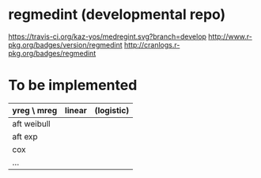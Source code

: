 * regmedint (developmental repo)

[[https://travis-ci.org/kaz-yos/medregint.svg?branch=develop]]
[[http://www.r-pkg.org/badges/version/regmedint]]
[[http://cranlogs.r-pkg.org/badges/regmedint]]


* To be implemented

| yreg \ mreg | linear | (logistic) |
|-------------+--------+------------|
| aft weibull |        |            |
| aft exp     |        |            |
| cox         |        |            |
| ...         |        |            |
